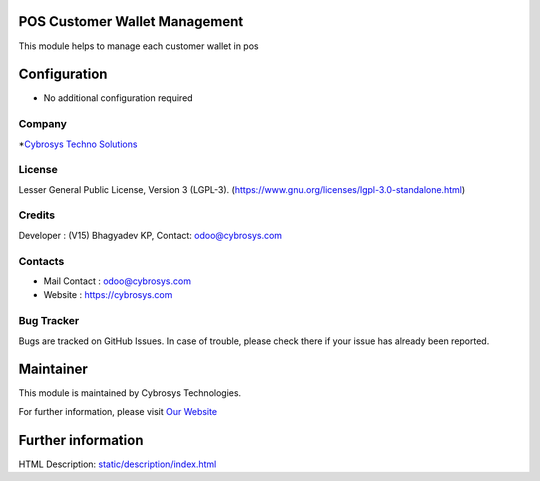 .. image:: https://img.shields.io/badge/license-LGPL--3-green.svg
    :target: https://www.gnu.org/licenses/lgpl-3.0-standalone.html
    :alt: License: LGPL-3

POS Customer Wallet Management
==============================
This module helps to manage each customer wallet in pos

Configuration
=============
* No additional configuration required

Company
-------
*`Cybrosys Techno Solutions <https://cybrosys.com/>`__

License
-------
Lesser General Public License, Version 3 (LGPL-3).
(https://www.gnu.org/licenses/lgpl-3.0-standalone.html)

Credits
-------
Developer : (V15) Bhagyadev KP, Contact: odoo@cybrosys.com

Contacts
--------
* Mail Contact : odoo@cybrosys.com
* Website : https://cybrosys.com

Bug Tracker
-----------
Bugs are tracked on GitHub Issues. In case of trouble, please check there if
your issue has already been reported.

Maintainer
==========
.. image:: https://cybrosys.com/images/logo.png
   :target: https://cybrosys.com

This module is maintained by Cybrosys Technologies.

For further information, please visit `Our Website <https://cybrosys.com/>`__

Further information
===================
HTML Description: `<static/description/index.html>`__
